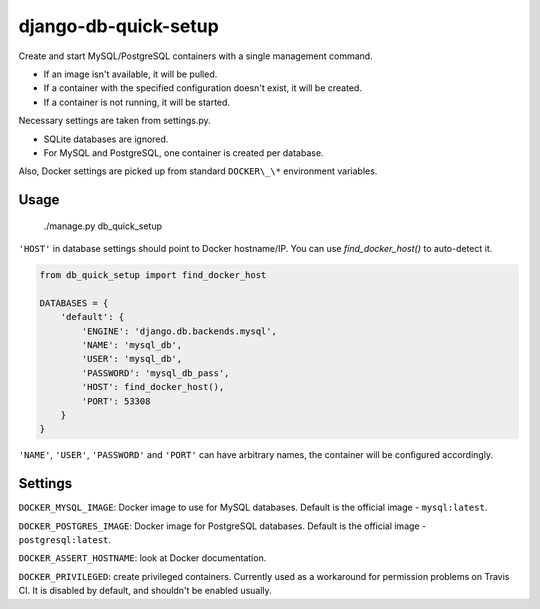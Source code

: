 django-db-quick-setup
=====================

.. image:: https://travis-ci.org/amezin/django-db-quick-setup.svg
    :target: https://travis-ci.org/amezin/django-db-quick-setup

Create and start MySQL/PostgreSQL containers with a single management command.

* If an image isn't available, it will be pulled.
* If a container with the specified configuration doesn't exist, it will be
  created.
* If a container is not running, it will be started.

Necessary settings are taken from settings.py.

* SQLite databases are ignored.
* For MySQL and PostgreSQL, one container is created per database.

Also, Docker settings are picked up from standard ``DOCKER\_\*`` environment
variables.


Usage
-----

    ./manage.py db_quick_setup

``'HOST'`` in database settings should point to Docker hostname/IP. You can
use `find_docker_host()` to auto-detect it.

.. code:: python

    from db_quick_setup import find_docker_host

    DATABASES = {
        'default': {
            'ENGINE': 'django.db.backends.mysql',
            'NAME': 'mysql_db',
            'USER': 'mysql_db',
            'PASSWORD': 'mysql_db_pass',
            'HOST': find_docker_host(),
            'PORT': 53308
        }
    }

``'NAME'``, ``'USER'``, ``'PASSWORD'`` and ``'PORT'`` can have arbitrary names,
the container will be configured accordingly.

Settings
--------

``DOCKER_MYSQL_IMAGE``: Docker image to use for MySQL databases. Default is the
official image - ``mysql:latest``.

``DOCKER_POSTGRES_IMAGE``: Docker image for PostgreSQL databases. Default is
the official image - ``postgresql:latest``.

``DOCKER_ASSERT_HOSTNAME``: look at Docker documentation.

``DOCKER_PRIVILEGED``: create privileged containers. Currently used as a
workaround for permission problems on Travis CI. It is disabled by default,
and shouldn't be enabled usually.
